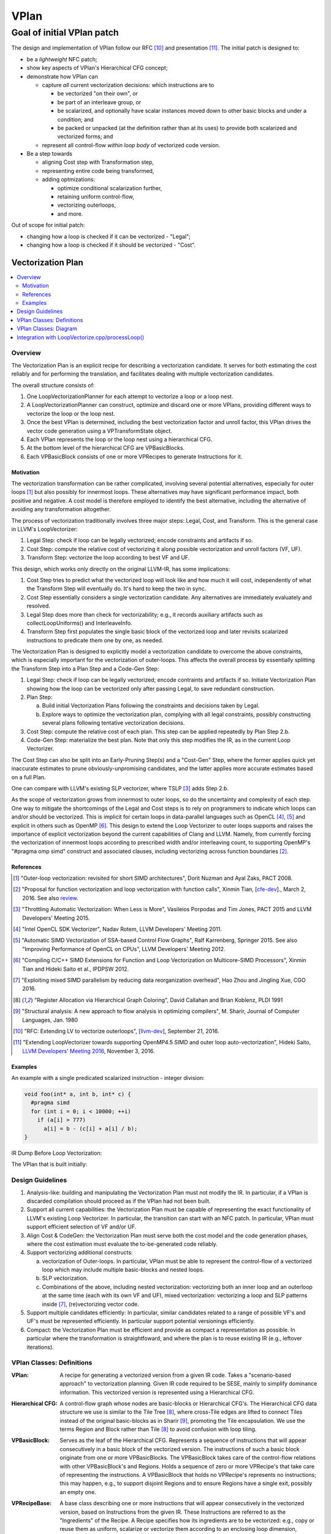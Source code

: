 +++++
VPlan
+++++

Goal of initial VPlan patch
+++++++++++++++++++++++++++
The design and implementation of VPlan follow our RFC [10]_ and presentation
[11]_. The initial patch is designed to:

- be a *lightweight* NFC patch;
- show key aspects of VPlan's Hierarchical CFG concept;
- demonstrate how VPlan can

  * capture *all* current vectorization decisions: which instructions are to

    + be vectorized "on their own", or
    + be part of an interleave group, or
    + be scalarized, and optionally have scalar instances moved down to other
      basic blocks and under a condition; and
    + be packed or unpacked (at the definition rather than at its uses) to
      provide both scalarized and vectorized forms; and

  * represent all control-flow *within loop body* of vectorized code version.

- Be a step towards

  * aligning Cost step with Transformation step,
  * representing entire code being transformed,
  * adding optmizations:

    + optimize conditional scalarization further,
    + retaining uniform control-flow,
    + vectorizing outerloops,
    + and more.

Out of scope for initial patch:

- changing how a loop is checked if it can be vectorized - "Legal";
- changing how a loop is checked if it should be vectorized - "Cost".


==================
Vectorization Plan
==================

.. contents::
   :local:

Overview
========
The Vectorization Plan is an explicit recipe for describing a vectorization
candidate. It serves for both estimating the cost reliably and for performing
the translation, and facilitates dealing with multiple vectorization candidates.

The overall structure consists of:

1. One LoopVectorizationPlanner for each attempt to vectorize a loop or a loop
   nest.

2. A LoopVectorizationPlanner can construct, optimize and discard one or more
   VPlans, providing different ways to vectorize the loop or the loop nest.

3. Once the best VPlan is determined, including the best vectorization factor
   and unroll factor, this VPlan drives the vector code generation using a
   VPTransformState object.

4. Each VPlan represents the loop or the loop nest using a hierarchical CFG.

5. At the bottom level of the hierarchical CFG are VPBasicBlocks.

6. Each VPBasicBlock consists of one or more VPRecipes to generate Instructions
   for it.

Motivation
----------
The vectorization transformation can be rather complicated, involving several
potential alternatives, especially for outer loops [1]_ but also possibly for
innermost loops. These alternatives may have significant performance impact,
both positive and negative. A cost model is therefore employed to identify the
best alternative, including the alternative of avoiding any transformation
altogether.

The process of vectorization traditionally involves three major steps: Legal,
Cost, and Transform. This is the general case in LLVM's LoopVectorizer:

1. Legal Step: check if loop can be legally vectorized; encode constraints and
   artifacts if so.
2. Cost Step: compute the relative cost of vectorizing it along possible
   vectorization and unroll factors (VF, UF).
3. Transform Step: vectorize the loop according to best VF and UF.

This design, which works only directly on the original LLVM-IR, has some
implications:

1. Cost Step tries to predict what the vectorized loop will look like and how
   much it will cost, independently of what the Transform Step will eventually
   do. It's hard to keep the two in sync.
2. Cost Step essentially considers a single vectorization candidate. Any
   alternatives are immediately evaluately and resolved.
3. Legal Step does more than check for vectorizability; e.g., it records
   auxiliary artifacts such as collectLoopUniforms() and InterleaveInfo.
4. Transform Step first populates the single basic block of the vectorized loop
   and later revisits scalarized instructions to predicate them one by one, as
   needed.

The Vectorization Plan is designed to explicitly model a vectorization
candidate to overcome the above constraints, which is especially important for
the vectorization of outer-loops. This affects the overall process by
essentially splitting the Transform Step into a Plan Step and a Code-Gen Step:

1. Legal Step: check if loop can be legally vectorized; encode contraints and
   artifacts if so. Initiate Vectorization Plan showing how the loop can be
   vectorized only after passing Legal, to save redundant construction.
2. Plan Step:

   a. Build initial Vectorization Plans following the constraints and
      decisions taken by Legal.
   b. Explore ways to optimize the vectorization plan, complying with
      all legal constraints, possibly constructing several plans following
      tentative vectorization decisions.
3. Cost Step: compute the relative cost of each plan. This step can be applied
   repeatedly by Plan Step 2.b.
4. Code-Gen Step: materialize the best plan. Note that only this step modifies
   the IR, as in the current Loop Vectorizer.

The Cost Step can also be split into an Early-Pruning Step(s) and a
"Cost-Gen" Step, where the former applies quick yet inaccurate estimates to
prune obviously-unpromising candidates, and the latter applies more accurate
estimates based on a full Plan.

One can compare with LLVM's existing SLP vectorizer, where TSLP [3]_ adds
Step 2.b.

As the scope of vectorization grows from innermost to outer loops, so do the
uncertainty and complexity of each step. One way to mitigate the shortcomings
of the Legal and Cost steps is to rely on programmers to indicate which loops
can and/or should be vectorized. This is implicit for certain loops in
data-parallel languages such as OpenCL [4]_, [5]_ and explicit in others such as
OpenMP [6]_. This design to extend the Loop Vectorizer to outer loops supports
and raises the importance of explicit vectorization beyond the current
capabilities of Clang and LLVM. Namely, from currently forcing the
vectorization of innermost loops according to prescribed width and/or
interleaving count, to supporting OpenMP's "#pragma omp simd" construct and
associated clauses, including vectorizing across function boundaries [2]_.

References
----------
.. [1] "Outer-loop vectorization: revisited for short SIMD architectures", Dorit
    Nuzman and Ayal Zaks, PACT 2008.

.. [2] "Proposal for function vectorization and loop vectorization with function
    calls", Xinmin Tian, [`cfe-dev
    <http://lists.llvm.org/pipermail/cfe-dev/2016-March/047732.html>`_].,
    March 2, 2016.
    See also `review <https://reviews.llvm.org/D22792>`_.

.. [3] "Throttling Automatic Vectorization: When Less is More", Vasileios
    Porpodas and Tim Jones, PACT 2015 and LLVM Developers' Meeting 2015.

.. [4] "Intel OpenCL SDK Vectorizer", Nadav Rotem, LLVM Developers' Meeting 2011.

.. [5] "Automatic SIMD Vectorization of SSA-based Control Flow Graphs", Ralf
    Karrenberg, Springer 2015. See also "Improving Performance of OpenCL on
    CPUs", LLVM Developers' Meeting 2012.

.. [6] "Compiling C/C++ SIMD Extensions for Function and Loop Vectorization on
    Multicore-SIMD Processors", Xinmin Tian and Hideki Saito et al.,
    IPDPSW 2012.

.. [7] "Exploiting mixed SIMD parallelism by reducing data reorganization
    overhead", Hao Zhou and Jingling Xue, CGO 2016.

.. [8] "Register Allocation via Hierarchical Graph Coloring", David Callahan and
    Brian Koblenz, PLDI 1991

.. [9] "Structural analysis: A new approach to flow analysis in optimizing
    compilers", M. Sharir, Journal of Computer Languages, Jan. 1980

.. [10] "RFC: Extending LV to vectorize outerloops", [`llvm-dev
    <http://lists.llvm.org/pipermail/llvm-dev/2016-September/105057.html>`_],
    September 21, 2016.

.. [11] "Extending LoopVectorizer towards supporting OpenMP4.5 SIMD and outer
    loop auto-vectorization", Hideki Saito, `LLVM Developers' Meeting 2016
    <https://www.youtube.com/watch?v=XXAvdUwO7kQ>`_, November 3, 2016.

Examples
--------
An example with a single predicated scalarized instruction - integer division:

.. code-block:: c

  void foo(int* a, int b, int* c) {
    #pragma simd
    for (int i = 0; i < 10000; ++i)
      if (a[i] > 777)
        a[i] = b - (c[i] + a[i] / b);
  }


IR Dump Before Loop Vectorization:

.. code-block:: LLVM
   :emphasize-lines: 6,11

   for.body:                                         ; preds = %for.inc, %entry
     %indvars.iv = phi i64 [ 0, %entry ], [ %indvars.iv.next, %for.inc ]
     %arrayidx = getelementptr inbounds i32, i32* %a, i64 %indvars.iv
     %0 = load i32, i32* %arrayidx, align 4, !tbaa !1
     %cmp1 = icmp sgt i32 %0, 777
     br i1 %cmp1, label %if.then, label %for.inc

   if.then:                                          ; preds = %for.body
     %arrayidx3 = getelementptr inbounds i32, i32* %c, i64 %indvars.iv
     %1 = load i32, i32* %arrayidx3, align 4, !tbaa !1
     %div = sdiv i32 %0, %b
     %add.neg = sub i32 %b, %1
     %sub = sub i32 %add.neg, %div
     store i32 %sub, i32* %arrayidx, align 4, !tbaa !1
     br label %for.inc

   for.inc:                                          ; preds = %for.body, %if.then
     %indvars.iv.next = add nuw nsw i64 %indvars.iv, 1
     %exitcond = icmp eq i64 %indvars.iv.next, 10000
     br i1 %exitcond, label %for.cond.cleanup, label %for.body

The VPlan that is built initially:

.. image:: VPlanPrinter.png

Design Guidelines
=================
1. Analysis-like: building and manipulating the Vectorization Plan must not
   modify the IR. In particular, if a VPlan is discarded
   compilation should proceed as if the VPlan had not been built.

2. Support all current capabilities: the Vectorization Plan must be capable of
   representing the exact functionality of LLVM's existing Loop Vectorizer.
   In particular, the transition can start with an NFC patch.
   In particular, VPlan must support efficient selection of VF and/or UF.

3. Align Cost & CodeGen: the Vectorization Plan must serve both the cost
   model and the code generation phases, where the cost estimation must
   evaluate the to-be-generated code reliably.

4. Support vectorizing additional constructs:

   a. vectorization of Outer-loops.
      In particular, VPlan must be able to represent the control-flow of a
      vectorized loop which may include multiple basic-blocks and nested loops.
   b. SLP vectorization.
   c. Combinations of the above, including nested vectorization: vectorizing
      both an inner loop and an outerloop at the same time (each with its own
      VF and UF), mixed vectorization: vectorizing a loop and SLP patterns
      inside [7]_, (re)vectorizing vector code.

5. Support multiple candidates efficiently:
   In particular, similar candidates related to a range of possible VF's and
   UF's must be represented efficiently.
   In particular support potential versionings efficiently.

6. Compact: the Vectorization Plan must be efficient and provide as compact a
   representation as possible. In particular where the transformation is
   straightfoward, and where the plan is to reuse existing IR (e.g.,
   leftover iterations).

VPlan Classes: Definitions
==========================

:VPlan:
  A recipe for generating a vectorized version from a given IR code.
  Takes a "scenario-based approach" to vectorization planning.
  Given IR code required to be SESE, mainly to simplify dominance
  information. This vectorized version is represented using a Hierarchical CFG.

:Hierarchical CFG:
  A control-flow graph whose nodes are basic-blocks or Hierarchical CFG's.
  The Hierarchical CFG data structure we use is similar to the Tile Tree [8]_,
  where cross-Tile edges are lifted to connect Tiles instead of the original
  basic-blocks as in Sharir [9]_, promoting the Tile encapsulation. We use the
  terms Region and Block rather than Tile [8]_ to avoid confusion with loop
  tiling.

:VPBasicBlock:
  Serves as the leaf of the Hierarchical CFG. Represents a sequence of
  instructions that will appear consecutively in a basic block of the vectorized
  version. The instructions of such a basic block originate from one or more
  VPBasicBlocks.
  The VPBasicBlock takes care of the control-flow
  relations with other VPBasicBlock's and Regions.
  Holds a sequence of zero or more
  VPRecipe's that take care of representing the instructions.
  A VPBasicBlock that holds no VPRecipe's represents no instructions; this
  may happen, e.g., to support disjoint Regions and to ensure Regions have a
  single exit, possibly an empty one.

:VPRecipeBase:
  A base class describing one or more instructions that will appear
  consecutively in the vectorized version, based on Instructions from the given
  IR.
  These Instructions are referred to as the "Ingredients" of the Recipe.
  A Recipe specifies how its ingredients are to be vectorized: e.g.,
  copy or reuse them as uniform, scalarize or vectorize them according to an
  enclosing loop dimension, vectorize them according to internal SLP dimension.

  **Design principle:** in order to reason about how to vectorize an Instruction
  or how much it would cost, one has to consult the VPRecipe holding it.

  **Design principle:** when a sequence of instructions conveys additional
  information as a group, we use a VPRecipe to encapsulate them and attach
  this information to the VPRecipe. For instance a VPRecipe can model an
  interleave group of loads or stores with additional information for
  calculating their cost and performing code-gen, as a group.

  **Design principle:** where possible a VPRecipe should reuse the existing
  container of its ingredients. A new containter should be opened on-demand,
  e.g., to facilitate changing the order of Instructions between original
  and vectorized versions.

:VPOneByOneRecipeBase:
  Represents recipes which transform each Instruction in their Ingredients
  independently, in order.
  The Ingredients are a sub-sequence of original Instructions, which reside in
  the same IR BasicBlock and in the same order. The Ingredients are
  accessed by a pointer to the first and last Instruction in their original IR
  basic block. Serves as a base class for the concrete sub-classes
  VPScalarizeOneByOneRecipe and VPVectorizeOneByOneRecipe.

:VPScalarizeOneByOneRecipe:
  A concrete VPRecipe which scalarizes each ingredient, generating either
  instances of lane 0 for a uniform instruction, or instances for a range of
  lanes otherwise.

:VPVectorizeOneByOneRecipe:
  A concrete VPRecipe which vectorizes each ingredient.

:VPInterleaveRecipe:
  A concrete VPRecipe which transforms an interleave group of loads or stores
  into one wide load/store and shuffles.

:VPConditionBitRecipeBase:
  A base class for VPRecipes which provide the condition bit feeding a
  conditional branch. Such cases correspond to scalarized or uniform branches.

:VPExtractMaskBitRecipe:
  A concrete VPRecipe which represents the extraction of a bit from a mask,
  needed when scalarizing a conditional branch.
  Such branches are needed to guard scalarized and predicated instructions.

:VPMergeScalarizeBranchRecipe:
  A concrete VPRecipe which represents Phi's needed when control converges back
  from a scalarized branch.
  Such phi's are needed to merge live-out values that are set under a
  scalarized branch. They can be scalar or vector, depending on the user of the
  live-out value.

:VPWidenIntInductionRecipe:
  A concrete VPRecipe which widens integer reductions, producing their vector
  values and computing the necessary values for producing their scalar values.
  The scalar values themselves are generated, possibly elsewhere, by the
  complementing VPBuildScalarStepsRecipe.

:VPBuildScalarStepsRecipe:
  A concrete VPRecipe complemeting the handling of integer induction variables,
  responsible for generating the scalar values used by the IV's scalar users.

:VPRegionBlock:
  A collection of VPBasicBlocks and VPRegionBlocks which form a
  single-entry-single-exit subgraph of the CFG in the vectorized code.

  **Design principle:** When some additional information relates to an SESE set
  of VPBlocks, we use a VPRegionBlock to wrap them and attach the information to
  it. For example, a VPRegionBlock can be used to indicate that a scalarized
  SESE region is to be replicated. It is also designed to serve predicating
  divergent branches while retaining uniform branches as much as possible /
  desirable, and represent inner loops.

:VPBlockBase:
  The building block of the Hierarchical CFG. A VPBlockBase can be either a
  VPBasicBlock or a VPRegionBlock.
  A VPBlockBase may indicate that its contents are
  to be replicated several times. This is designed to support scalarizing
  VPBlockBases which generate VF replicas of their instructions, which in turn
  remain scalar. And to do so using a single VPlan for multiple candidate VF's.

:VPTransformState:
  Stores information used for code generation, passed from the Planner to its
  selected VPlan for execution, and used to pass additional information down
  from VPBlocks to the VPRecipes.

:VPlanUtils:
  Contains a collection of methods for the construction and modification of
  abstract VPlans.

:VPlanUtilsLoopVectorizer:
  Derived from VPlanUtils, providing additional methods for the construction and
  modification of VPlans.

:LoopVectorizationPlanner:
  The object in charge of creating and manipulating VPlans for a given IR code.


VPlan Classes: Diagram
======================

The classes of VPlan with main fields and methods; sub-classes of VPRecipeBase
are shown in a separate figure:

.. image:: VPlanUML.png


The class hierarchy of VPlan's VPRecipeBase class:

.. image:: VPlanRecipesUML.png


Integration with LoopVectorize.cpp/processLoop()
================================================

Here's the integration within LoopVectorize.cpp's existing flow, in
LoopVectorizePass::processLoop(Loop \*L):

1. Plan only after passing all early bail-outs:

   a. including those that take place after Legal, which is kept intact;
   b. including those that use the Cost Model - refactor it slightly to expose
      its MaxVF upper bound and canVectorize() early exit:

.. code-block:: c++

  // Check if the target supports potentially unsafe FP vectorization.
  // FIXME: Add a check for the type of safety issue (denormal, signaling)
  // for the target we're vectorizing for, to make sure none of the
  // additional fp-math flags can help.
  if (Hints.isPotentiallyUnsafe() &&
      TTI->isFPVectorizationPotentiallyUnsafe()) {
    DEBUG(dbgs() << "LV: Potentially unsafe FP op prevents vectorization.\n");
    ORE->emit(
        createMissedAnalysis(Hints.vectorizeAnalysisPassName(), "UnsafeFP", L)
        << "loop not vectorized due to unsafe FP support.");
    emitMissedWarning(F, L, Hints, ORE);
    return false;
  }

  if (!CM.canVectorize(OptForSize))
    return false;

  // Early prune excessive VF's
  unsigned MaxVF = CM.computeMaxVectorizationFactor(OptForSize);

  // If OptForSize, MaxVF is the only VF we consider. Abort if it needs a tail.
  if (OptForSize && CM.requiresTail(MaxVF))
    return false;

2. Plan:

   a. build VPlans for relevant VF's and optimize them,
   b. compute best cost using Cost Model as before,
   c. compute best interleave-count using Cost Model as before. Above two
      steps are refactored into LVP.plan() (see below):

.. code-block:: c++

  // Use the planner.
  LoopVectorizationPlanner LVP(L, LI, TLI, TTI, &LVL, &CM);

  // Get user vectorization factor.
  unsigned UserVF = Hints.getWidth();

  // Select the vectorization factor.
  LoopVectorizationCostModel::VectorizationFactor VF =
      LVP.plan(OptForSize, UserVF, MaxVF);
  bool VectorizeLoop = (VF.Width > 1);

  std::pair<StringRef, std::string> VecDiagMsg, IntDiagMsg;

  if (!UserVF && !VectorizeLoop) {
    DEBUG(dbgs() << "LV: Vectorization is possible but not beneficial.\n");
    VecDiagMsg = std::make_pair(
        "VectorizationNotBeneficial",
        "the cost-model indicates that vectorization is not beneficial");
  }

  // Select the interleave count.
  unsigned IC = CM.selectInterleaveCount(OptForSize, VF.Width, VF.Cost);

  // Get user interleave count.
  unsigned UserIC = Hints.getInterleave();

3. Transform:

   a. invoke an Unroller to unroll the loop (as before), or
   b. invoke LVP.executeBestPlan() to vectorize the loop:

.. code-block:: c++

  if (!VectorizeLoop) {
    assert(IC > 1 && "interleave count should not be 1 or 0");
    // If we decided that it is not legal to vectorize the loop, then
    // interleave it.
    InnerLoopUnroller Unroller(L, PSE, LI, DT, TLI, TTI, AC, ORE, IC, &LVL,
                               &CM);
    Unroller.vectorize();

    ORE->emit(OptimizationRemark(LV_NAME, "Interleaved", L->getStartLoc(),
                                 L->getHeader())
              << "interleaved loop (interleaved count: "
              << NV("InterleaveCount", IC) << ")");
  } else {

    // If we decided that it is \* legal \* to vectorize the loop, then do it.
    InnerLoopVectorizer LB(L, PSE, LI, DT, TLI, TTI, AC, ORE, VF.Width, IC,
                           &LVL, &CM);

    LVP.executeBestPlan(LB);

    ++LoopsVectorized;

    // Add metadata to disable runtime unrolling a scalar loop when there are
    // no runtime checks about strides and memory. A scalar loop that is
    // rarely used is not worth unrolling.
    if (!LB.areSafetyChecksAdded())
      AddRuntimeUnrollDisableMetaData(L);

    // Report the vectorization decision.
    ORE->emit(OptimizationRemark(LV_NAME, "Vectorized", L->getStartLoc(),
                                 L->getHeader())
              << "vectorized loop (vectorization width: "
              << NV("VectorizationFactor", VF.Width)
              << ", interleaved count: " << NV("InterleaveCount", IC) << ")");
  }

  // Mark the loop as already vectorized to avoid vectorizing again.
  Hints.setAlreadyVectorized();

4. Plan, refactored into LVP.plan():

   a. build VPlans for relevant VF's and optimize them,
   b. compute best cost using Cost Model as before:

.. code-block:: c++

  LoopVectorizationCostModel::VectorizationFactor
  LoopVectorizationPlanner::plan(bool OptForSize, unsigned UserVF,
                                 unsigned MaxVF) {
    if (UserVF) {
      DEBUG(dbgs() << "LV: Using user VF " << UserVF << ".\n");
      if (UserVF == 1)
        return {UserVF, 0};
      assert(isPowerOf2_32(UserVF) && "VF needs to be a power of two");
      // Collect the instructions (and their associated costs) that will be more
      // profitable to scalarize.
      CM->collectInstsToScalarize(UserVF);
      buildInitialVPlans(UserVF, UserVF);
      DEBUG(printCurrentPlans("Initial VPlans", dbgs()));
      optimizePredicatedInstructions();
      DEBUG(printCurrentPlans("After optimize predicated instructions",dbgs()));
      return {UserVF, 0};
    }
    if (MaxVF == 1)
      return {1, 0};

    assert(MaxVF > 1 && "MaxVF is zero.");
    // Collect the instructions (and their associated costs) that will be more
    // profitable to scalarize.
    for (unsigned i = 2; i <= MaxVF; i = i+i)
      CM->collectInstsToScalarize(i);
    buildInitialVPlans(2, MaxVF);
    DEBUG(printCurrentPlans("Initial VPlans", dbgs()));
    optimizePredicatedInstructions();
    DEBUG(printCurrentPlans("After optimize predicated instructions", dbgs()));
    // Select the optimal vectorization factor.
    return CM->selectVectorizationFactor(OptForSize, MaxVF);
  }
